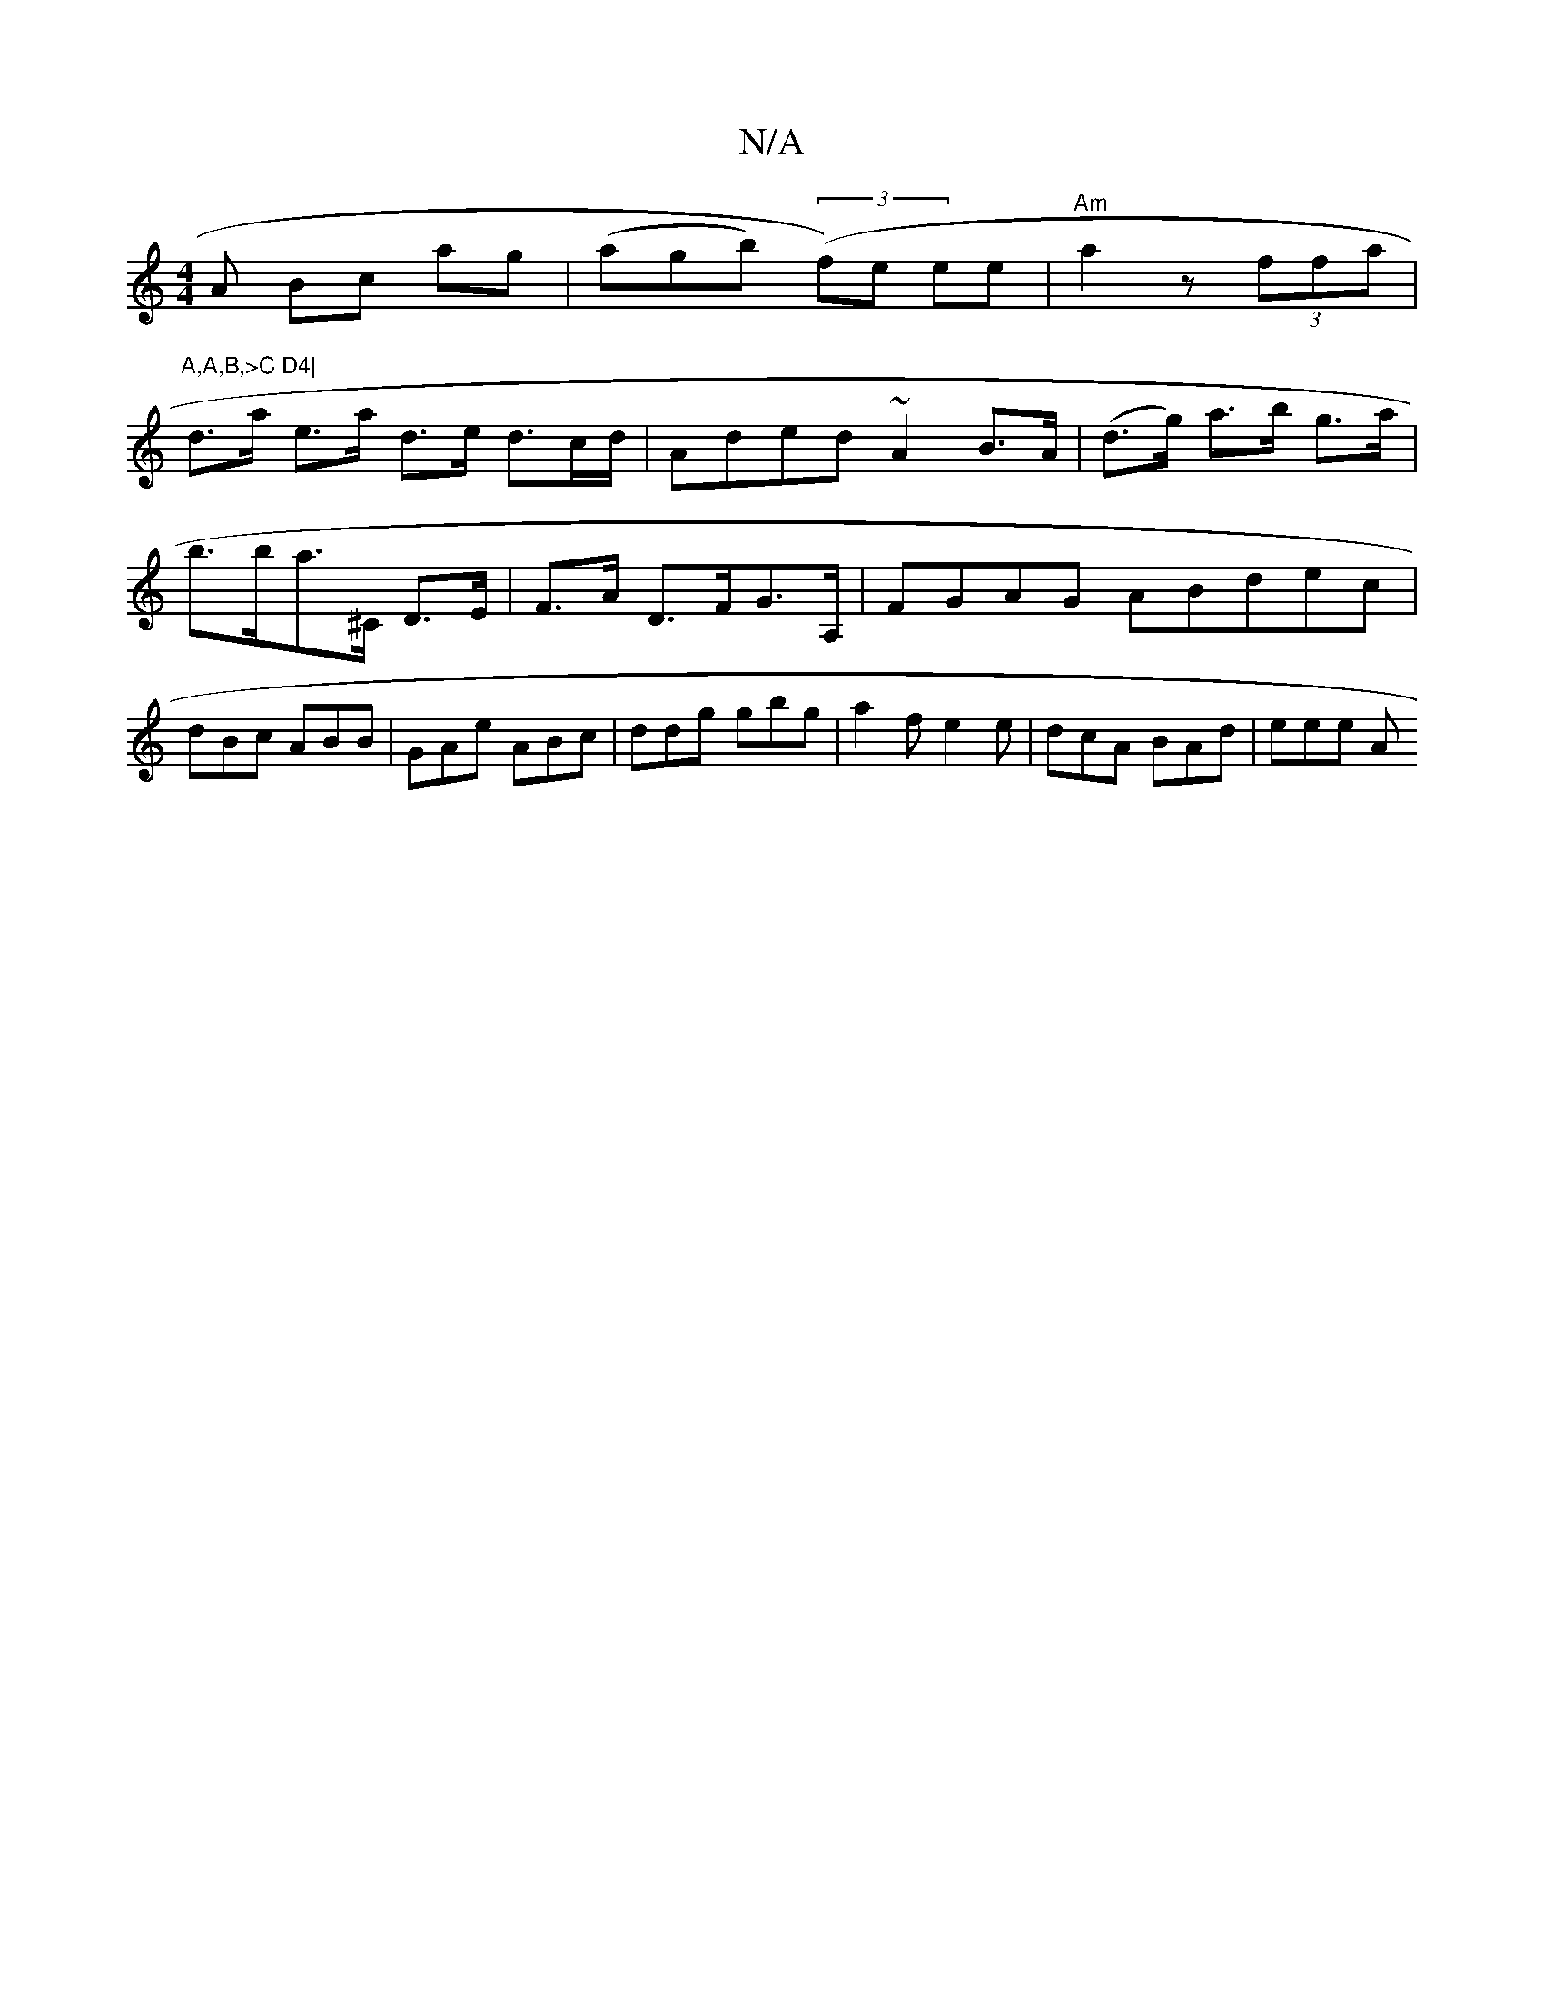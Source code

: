 X:1
T:N/A
M:4/4
R:N/A
K:Cmajor
A Bc ag|(agb) ((3f)e ee| "Am"a2 z (3ffa|"A,A,B,>C D4|
d>a e>a d>e d3/2c/2d/2 | Aded ~A2 B>A|(d>g) a>b g>a|b>ba>^C D>E | F>A D>FG>A, | FGAG ABdec|dBc ABB| GAe ABc | ddg gbg | a2f e2 e | dcA BAd | eee A